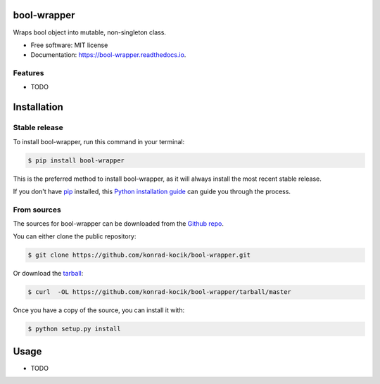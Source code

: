 ============
bool-wrapper
============

.. image:: https://img.shields.io/pypi/v/bool-wrapper.svg
        :target: https://pypi.python.org/pypi/bool-wrapper

.. image:: https://pepy.tech/badge/bool-wrapper
        :target: https://pepy.tech/badge/bool-wrapper

.. image:: https://travis-ci.org/konrad-kocik/bool-wrapper.svg?branch=master
        :target: https://travis-ci.org/konrad-kocik/bool-wrapper.svg?branch=master

.. image:: https://readthedocs.org/projects/bool-wrapper/badge/?version=latest
        :target: https://bool-wrapper.readthedocs.io/en/latest/?badge=latest

Wraps bool object into mutable, non-singleton class.

* Free software: MIT license
* Documentation: https://bool-wrapper.readthedocs.io.

Features
--------

* TODO

============
Installation
============

Stable release
--------------

To install bool-wrapper, run this command in your terminal:

.. code-block:: console

    $ pip install bool-wrapper

This is the preferred method to install bool-wrapper, as it will always install the most recent stable release.

If you don't have `pip`_ installed, this `Python installation guide`_ can guide
you through the process.

.. _pip: https://pip.pypa.io
.. _Python installation guide: http://docs.python-guide.org/en/latest/starting/installation/

From sources
------------

The sources for bool-wrapper can be downloaded from the `Github repo`_.

You can either clone the public repository:

.. code-block:: console

    $ git clone https://github.com/konrad-kocik/bool-wrapper.git

Or download the `tarball`_:

.. code-block:: console

    $ curl  -OL https://github.com/konrad-kocik/bool-wrapper/tarball/master

Once you have a copy of the source, you can install it with:

.. code-block:: console

    $ python setup.py install


.. _Github repo: https://github.com/konrad-kocik/bool-wrapper
.. _tarball: https://github.com/konrad-kocik/bool-wrapper/tarball/master

=====
Usage
=====

* TODO